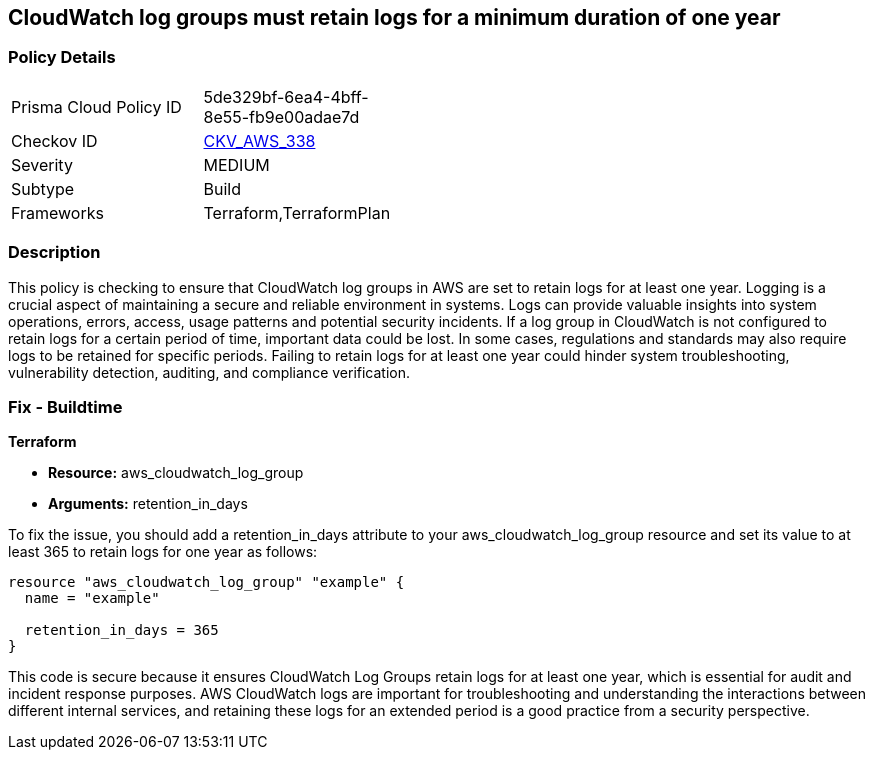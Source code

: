 
== CloudWatch log groups must retain logs for a minimum duration of one year

=== Policy Details

[width=45%]
[cols="1,1"]
|===
|Prisma Cloud Policy ID
| 5de329bf-6ea4-4bff-8e55-fb9e00adae7d

|Checkov ID
| https://github.com/bridgecrewio/checkov/blob/main/checkov/terraform/checks/resource/aws/CloudWatchLogGroupRetentionYear.py[CKV_AWS_338]

|Severity
|MEDIUM

|Subtype
|Build

|Frameworks
|Terraform,TerraformPlan

|===

=== Description

This policy is checking to ensure that CloudWatch log groups in AWS are set to retain logs for at least one year. Logging is a crucial aspect of maintaining a secure and reliable environment in systems. Logs can provide valuable insights into system operations, errors, access, usage patterns and potential security incidents. If a log group in CloudWatch is not configured to retain logs for a certain period of time, important data could be lost. In some cases, regulations and standards may also require logs to be retained for specific periods. Failing to retain logs for at least one year could hinder system troubleshooting, vulnerability detection, auditing, and compliance verification.

=== Fix - Buildtime

*Terraform*

* *Resource:* aws_cloudwatch_log_group
* *Arguments:* retention_in_days

To fix the issue, you should add a retention_in_days attribute to your aws_cloudwatch_log_group resource and set its value to at least 365 to retain logs for one year as follows:

[source,hcl]
----
resource "aws_cloudwatch_log_group" "example" {
  name = "example"

  retention_in_days = 365
}
----

This code is secure because it ensures CloudWatch Log Groups retain logs for at least one year, which is essential for audit and incident response purposes. AWS CloudWatch logs are important for troubleshooting and understanding the interactions between different internal services, and retaining these logs for an extended period is a good practice from a security perspective.

